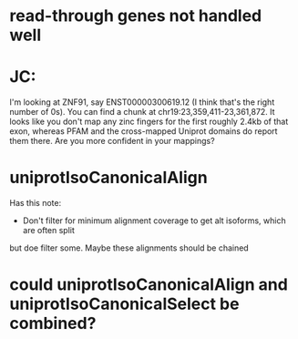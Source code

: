 * read-through genes not handled well


* JC:
I'm looking at ZNF91, say ENST00000300619.12 (I think that's the right number of 0s).  You can find a chunk at chr19:23,359,411-23,361,872.  It looks like you don't map any zinc fingers for the first roughly 2.4kb of that exon, whereas PFAM and the cross-mapped Uniprot domains do report them there.  Are you more confident in your mappings?

* uniprotIsoCanonicalAlign
Has this note:
- Don't filter for minimum alignment coverage to get alt isoforms, which are often split
but doe filter some.  Maybe these alignments should be chained

* could uniprotIsoCanonicalAlign and uniprotIsoCanonicalSelect be combined?
